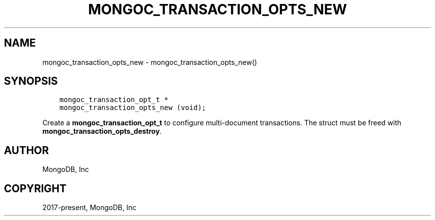 .\" Man page generated from reStructuredText.
.
.TH "MONGOC_TRANSACTION_OPTS_NEW" "3" "Feb 02, 2021" "1.17.4" "libmongoc"
.SH NAME
mongoc_transaction_opts_new \- mongoc_transaction_opts_new()
.
.nr rst2man-indent-level 0
.
.de1 rstReportMargin
\\$1 \\n[an-margin]
level \\n[rst2man-indent-level]
level margin: \\n[rst2man-indent\\n[rst2man-indent-level]]
-
\\n[rst2man-indent0]
\\n[rst2man-indent1]
\\n[rst2man-indent2]
..
.de1 INDENT
.\" .rstReportMargin pre:
. RS \\$1
. nr rst2man-indent\\n[rst2man-indent-level] \\n[an-margin]
. nr rst2man-indent-level +1
.\" .rstReportMargin post:
..
.de UNINDENT
. RE
.\" indent \\n[an-margin]
.\" old: \\n[rst2man-indent\\n[rst2man-indent-level]]
.nr rst2man-indent-level -1
.\" new: \\n[rst2man-indent\\n[rst2man-indent-level]]
.in \\n[rst2man-indent\\n[rst2man-indent-level]]u
..
.SH SYNOPSIS
.INDENT 0.0
.INDENT 3.5
.sp
.nf
.ft C
mongoc_transaction_opt_t *
mongoc_transaction_opts_new (void);
.ft P
.fi
.UNINDENT
.UNINDENT
.sp
Create a \fBmongoc_transaction_opt_t\fP to configure multi\-document transactions. The struct must be freed with \fBmongoc_transaction_opts_destroy\fP\&.
.SH AUTHOR
MongoDB, Inc
.SH COPYRIGHT
2017-present, MongoDB, Inc
.\" Generated by docutils manpage writer.
.
